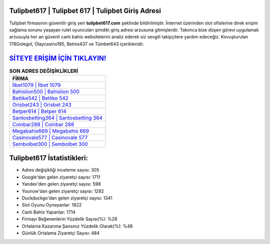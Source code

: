 ﻿Tulipbet617 | Tulipbet 617 | Tulipbet Giriş Adresi
===================================

.. image:: images/tulipbet-giris.jpg
   :width: 600
   
Tulipbet firmasının güvenilir giriş yeri **tulipbet617.com** şeklinde bildirilmiştir. İnternet üzerinden slot ofislerine direk erişim sağlama sorunu yaşayan rulet oyuncuları şimdiki giriş adresi arzusuna gitmişlerdir. Takımca bize düşen görevi uygulamak arzusuyla her an güvenli canlı bahis websitelerini analiz ederek siz sevgili takipçilere yardım edeceğiz. Kovuşturulan 178Golegol, Olaycasino195, Betnis437 ve Tümbet643 içerikleridir.

`SİTEYE ERİŞİM İÇİN TIKLAYIN! <https://uclck.me/gonow>`_
==============

.. list-table:: **SON ADRES DEĞİŞİKLİKLERİ**
   :widths: 100
   :header-rows: 1

   * - FİRMA
   * - `İlbet1079 | İlbet 1079 <ilbet1079-ilbet-1079-ilbet-giris-adresi.html>`_
   * - `Bahislion500 | Bahislion 500 <bahislion500-bahislion-500-bahislion-giris-adresi.html>`_
   * - `Betlike542 | Betlike 542 <betlike542-betlike-542-betlike-giris-adresi.html>`_	 
   * - `Orisbet243 | Orisbet 243 <orisbet243-orisbet-243-orisbet-giris-adresi.html>`_	 
   * - `Betper614 | Betper 614 <betper614-betper-614-betper-giris-adresi.html>`_ 
   * - `Santosbetting364 | Santosbetting 364 <santosbetting364-santosbetting-364-santosbetting-giris-adresi.html>`_
   * - `Coinbar288 | Coinbar 288 <coinbar288-coinbar-288-coinbar-giris-adresi.html>`_	 
   * - `Megabahis669 | Megabahis 669 <megabahis669-megabahis-669-megabahis-giris-adresi.html>`_
   * - `Casinovale577 | Casinovale 577 <casinovale577-casinovale-577-casinovale-giris-adresi.html>`_
   * - `Sembolbet300 | Sembolbet 300 <sembolbet300-sembolbet-300-sembolbet-giris-adresi.html>`_
	 
Tulipbet617 İstatistikleri:
===================================	 
* Adres değişikliği inceleme sayısı: 305
* Google'dan gelen ziyaretçi sayısı: 1711
* Yandex'den gelen ziyaretçi sayısı: 598
* Younow'dan gelen ziyaretçi sayısı: 1292
* Duckduckgo'dan gelen ziyaretçi sayısı: 1341
* Slot Oyunu Oynayanlar: 1822
* Canlı Bahis Yapanlar: 1714
* Firmayı Beğenenlerin Yüzdelik Sayısı(%): %28
* Ortalama Kazanma Şansınız Yüzdelik Olarak(%): %48
* Günlük Ortalama Ziyaretçi Sayısı: 484
